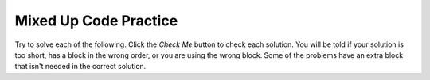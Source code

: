 

Mixed Up Code Practice
------------------------------

Try to solve each of the following. Click the *Check Me* button to check each solution.  You will be told if your solution is too short, has a block in the wrong order, or you are using the wrong block.  Some of the problems have an extra block that isn't needed in the correct solution.

.. parsonsprob:: ch5ex1muc
   :numbered: left
   :practice: T
   :adaptive:
   :noindent:
  
   The following program segment should draw a rectangle.  The blocks have been mixed up.  Drag the blocks from the left and put them in the correct order on the right.  Click the <i>Check Me</i> button to check your solution.</p>
   -----
   from turtle import *
   =====
   space = Screen()
   =====
   mindy = Turtle()
   =====
   mindy.left(90)
   =====
   mindy.forward(100)
   mindy.left(90)
   mindy.forward(50)
   mindy.left(90)
   mindy.forward(100)
   mindy.left(90)
   mindy.forward(50)
   mindy.left(90)

.. parsonsprob:: ch5ex2muc
   :numbered: left
   :practice: T
   :adaptive:
   :noindent:
  
   The following program segment should draw a red line.  The blocks have been mixed up.  Drag the blocks from the left and put them in the correct order on the right.  Click the <i>Check Me</i> button to check your solution.</p>
   -----
   from turtle import *
   =====
   space = Screen()
   =====
   space = screen() #paired
   =====
   ani = Turtle()
   =====
   ani.color("red")
   =====
   ani.color(red) #distractor
   =====
   ani.forward(100)

.. parsonsprob:: ch5ex3muc
   :numbered: left
   :practice: T
   :adaptive:
   :noindent:
  
   The following program segment should draw an equilateral triangle.  The blocks have been mixed up.  Drag the blocks from the left and put them in the correct order on the right.  Click the <i>Check Me</i> button to check your solution.</p>
   -----
   from turtle import *
   =====
   from Turtle import * #distractor
   =====
   space = Screen()
   mik = Turtle()
   =====
   mik.left(120)
   mik.forward(100)
   mik.left(120)
   mik.forward(100)
   mik.left(120)
   mik.forward(100)
   =====
   mik.left(60)
   mik.forward(100)
   mik.left(60)
   mik.forward(100)
   mik.left(60)
   mik.forward(100) #paired


.. parsonsprob:: ch5ex4muc
   :numbered: left
   :practice: T
   :adaptive:
   :noindent:
  
   The following program segment should contain the correct steps to create a turtle.  The blocks have been mixed up.  Drag the blocks from the left and put them in the correct order on the right.  Click the <i>Check Me</i> button to check your solution.</p>
   -----
   from turtle import *
   =====
   from Turtle import * #paired
   =====
   From Turtle Import * #paired
   =====
   space = Screen()
   =====
   space = screen() #paired
   =====
   turt = Turtle() 
   =====
   turt = turtle() #paired


.. parsonsprob:: ch5ex5muc
   :numbered: left
   :practice: T
   :adaptive:
   :noindent:
  
   The following program segment should create two turtles, Ari and Chris. Ari should have a pensize of 20 and draw a line to the east, while Chris will have the standard pensize and draw a line to the west.  The blocks have been mixed up.  Drag the blocks from the left and put them in the correct order on the right.  Click the <i>Check Me</i> button to check your solution.</p>
   -----
   from turtle import *
   =====
   space = Screen()
   =====
   ari = Turtle()
   =====
   ari.pensize(20)
   ari.left(180)
   ari.forward(100)
   =====
   ari.pensize(20)
   ari.forward(100) #paired
   =====
   chris = Turtle()
   =====
   chris.forward(100)
   =====
   chris.left(90)
   chris.forward(100) #paired   


.. parsonsprob:: ch5ex6muc
   :numbered: left
   :practice: T
   :adaptive:
   :noindent:
  
   The following program segment should draw a red line, starting from postion (10, 30).  The blocks have been mixed up.  Drag the blocks from the left and put them in the correct order on the right.  Click the <i>Check Me</i> button to check your solution.</p>
   -----
   from turtle import *
   =====
   space = Screen()
   =====
   nic = Turtle()
   =====
   nic.color("red")
   =====
   nic.penup()
   =====
   nic.goto(10,30)
   =====
   nic.goto("10,30") #paired
   =====
   nic.pendown()
   =====
   nic.forward(100)


.. parsonsprob:: ch5ex7muc
   :numbered: left
   :practice: T
   :adaptive:
   :noindent:
  
   The following program segment should turn turtle Bri south, then draw a green line.  The blocks have been mixed up.  Drag the blocks from the left and put them in the correct order on the right.  Click the <i>Check Me</i> button to check your solution.</p>
   -----
   from turtle import *
   =====
   space = Screen()
   =====
   bri = Turtle()
   =====
   bri.color("green")
   bri.setheading(270)
   =====
   bri.color("green")
   bri.setheading(90) #distractor
   =====
   bri.forward(100)


